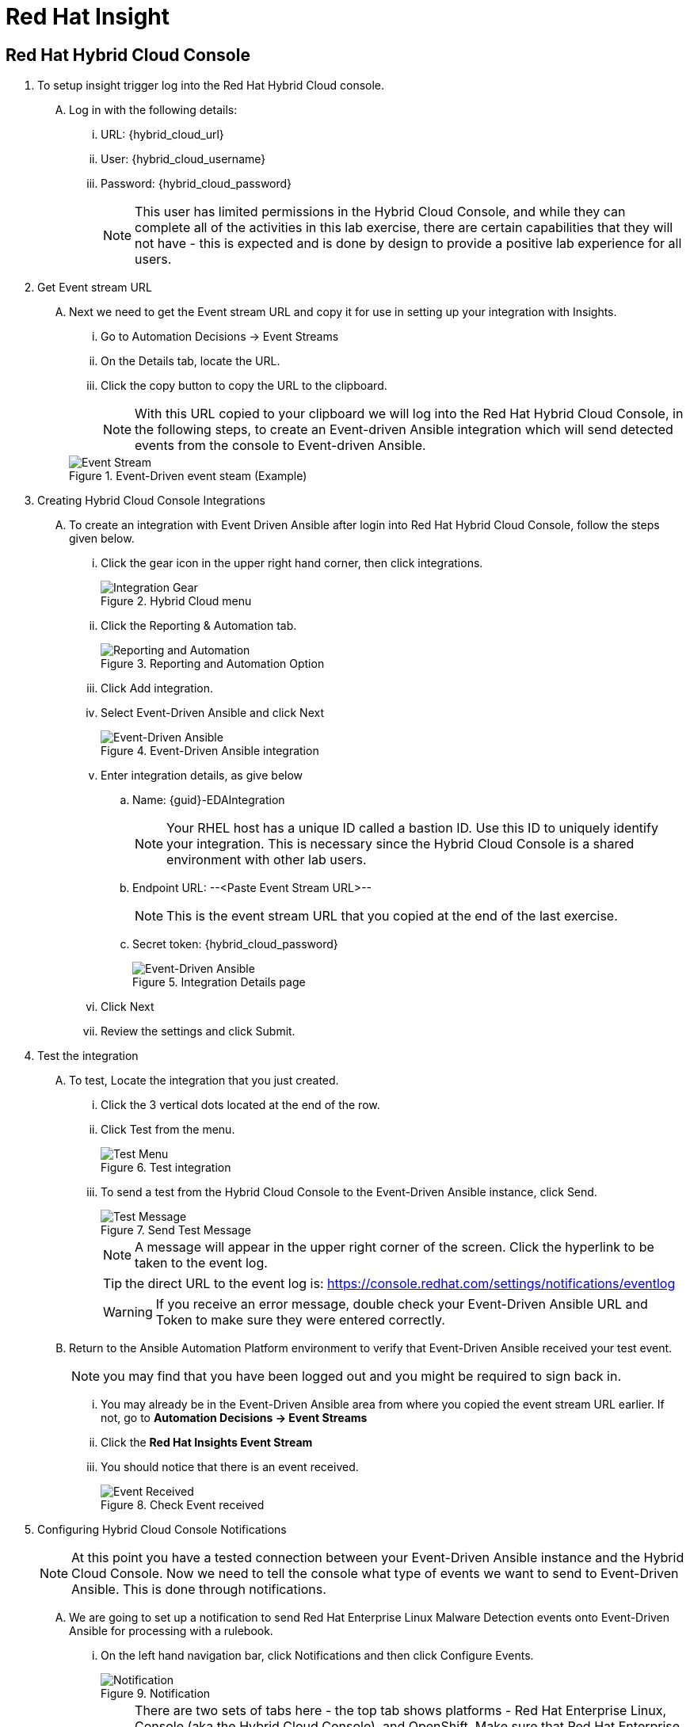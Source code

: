 :imagesdir: ../assets/images

= Red Hat Insight


== Red Hat Hybrid Cloud Console

. To setup insight trigger log into the Red Hat Hybrid Cloud console.
+
****
[upperalpha]
.. Log in with the following details:
... URL: {hybrid_cloud_url}
... User:	{hybrid_cloud_username}
... Password: {hybrid_cloud_password}
+
NOTE: This user has limited permissions in the Hybrid Cloud Console, and while they can complete all of the activities in this lab exercise, there are certain capabilities that they will not have - this is expected and is done by design to provide a positive lab experience for all users.

****

. Get Event stream URL
+
****
[upperalpha]

.. Next we need to get the Event stream URL and copy it for use in setting up your integration with Insights.

... Go to Automation Decisions → Event Streams
... On the Details tab, locate the URL.  
... Click the copy button to copy the URL to the clipboard.

+
NOTE: With this URL copied to your clipboard we will log into the Red Hat Hybrid Cloud Console, in the following steps, to create an Event-driven Ansible integration which will send detected events from the console to Event-driven Ansible.  

+
.Event-Driven event steam (Example)
image::eda-event-stream-url.jpg[Event Stream]

****


. Creating Hybrid Cloud Console Integrations
+
****
[upperalpha]
.. To create an integration with Event Driven Ansible after login into Red Hat Hybrid Cloud Console, follow the steps given below.

... Click the gear icon in the upper right hand corner, then click integrations.
+
.Hybrid Cloud menu
image::hybrid-cloud-integration-gear.jpg[Integration Gear]

... Click the Reporting & Automation tab.
+
.Reporting and Automation Option
image::hybrid-cloud-integration-reporting-automation.jpg[Reporting and Automation]

... Click Add integration.

... Select Event-Driven Ansible and click Next
+
.Event-Driven Ansible integration
image::hybrid-cloud-integration-eda.jpg[Event-Driven Ansible]

... Enter integration details, as give below
[loweralpha]
.... Name: {guid}-EDAIntegration
+
[NOTE]
====
Your RHEL host has a unique ID called a bastion ID.  Use this ID to uniquely identify your integration.  This is necessary since the Hybrid Cloud Console is a shared environment with other lab users. 
====

.... Endpoint URL: --<Paste Event Stream URL>--
+
[NOTE]
====
This is the event stream URL that you copied at the end of the last exercise.
====

.... Secret token: {hybrid_cloud_password}
+
.Integration Details page
image::hybrid-cloud-integration-configuration.jpg[Event-Driven Ansible]

... Click Next
... Review the settings and click Submit.

****

. Test the integration
+
****
[upperalpha]
.. To test, Locate the integration that you just created.
... Click the 3 vertical dots located at the end of the row.
... Click Test from the menu.
+
.Test integration
image::hybrid-cloud-integration-test-menu.jpg[Test Menu]

... To send a test from the Hybrid Cloud Console to the Event-Driven Ansible instance, click Send.
+
.Send Test Message
image::hybrid-cloud-integration-test-msg.jpg[Test Message]
+
NOTE: A message will appear in the upper right corner of the screen.  Click the hyperlink to be taken to the event log.
+
TIP: the direct URL to the event log is: https://console.redhat.com/settings/notifications/eventlog[window=_blank]
+
WARNING: If you receive an error message, double check your Event-Driven Ansible URL and Token to make sure they were entered correctly.

.. Return to the Ansible Automation Platform environment to verify that Event-Driven Ansible received your test event.
+ 
NOTE: you may find that you have been logged out and you might be required to sign back in.

... You may already be in the Event-Driven Ansible area from where you copied the event stream URL earlier. If not, go to *Automation Decisions → Event Streams*

... Click the *Red Hat Insights Event Stream*

... You should notice that there is an event received.
+
.Check Event received
image::eda-event-stream-event-received.jpg[Event Received]
****


. Configuring Hybrid Cloud Console Notifications 
+
****
[upperalpha]

[NOTE]
====
At this point you have a tested connection between your Event-Driven Ansible instance and the Hybrid Cloud Console.
Now we need to tell the console what type of events we want to send to Event-Driven Ansible.
This is done through notifications.
====
[upperalpha]
.. We are going to set up a notification to send Red Hat Enterprise Linux Malware Detection events onto Event-Driven Ansible for processing with a rulebook.
 ... On the left hand navigation bar, click Notifications and then click Configure Events.
+
.Notification
image::hybrid-cloud-notification.jpg[Notification]
+
[NOTE] 
====
There are two sets of tabs here - the top tab shows platforms - Red Hat Enterprise Linux, Console (aka the Hybrid Cloud Console), and OpenShift. Make sure that Red Hat Enterprise Linux is selected.

The next set of tabs is Configuration and Behavior Groups.

Configuration shows you the different event types that are generated for Red Hat Enterprise Linux.
These are defined by the services - you cannot create new event types.

Behavior Groups allows you to group types of notifications together.  

====
.. You are going to create a new behavior group for Red Hat Enterprise Linux that sends Malware Detection events to your Event-Driven Ansible integration that you created.

... Click Behavior Groups and then click Create new group
+
.Create Behavior Groups
image::hybrid-cloud-notification-BehaviorGroup.jpg[Create Behavior Groups]

... In the wizard, complete the following:
.... Enter Behavior Group Name: *{guid}-BehaviorGroup* and click next
+
.Behavior Groups Name
image::hybrid-cloud-notification-BehaviorGroup-1.jpg[Behavior Groups Name]

.... Under Actions from the drop down box select *Integration: Event-Driven Ansible*
.... Under Recipient from the drop down box select your integration.
This should be: *{guid}-EDAIntegration* and click next.
+
.Behavior Groups Action and Recipient
image::hybrid-cloud-notification-BehaviorGroup-2.jpg[Behavior Groups Action and Recipient]
+
NOTE: Additional actions can be added to a behavior group.  As an example, it is possible to have the same group sending data to Event-Driven Ansible, Slack, ServiceNow, Microsoft Teams, and a generic webhook. You'll just be configuring the Event-Driven Ansible integration at this time.


.... Under Associate event types, in the *“Filter by event type” box type malware*. You.ll see the event type of *“Detected Malware”*. Check the box to the left of this event type then Click Next.
+
.Behavior Groups Action and Recipient
image::hybrid-cloud-notification-BehaviorGroup-3.jpg[Behavior Groups Action and Recipient]

.... Review and click finish.

NOTE: At this point you have created an integration and a behavior group in the Hybrid Cloud Console.

****

